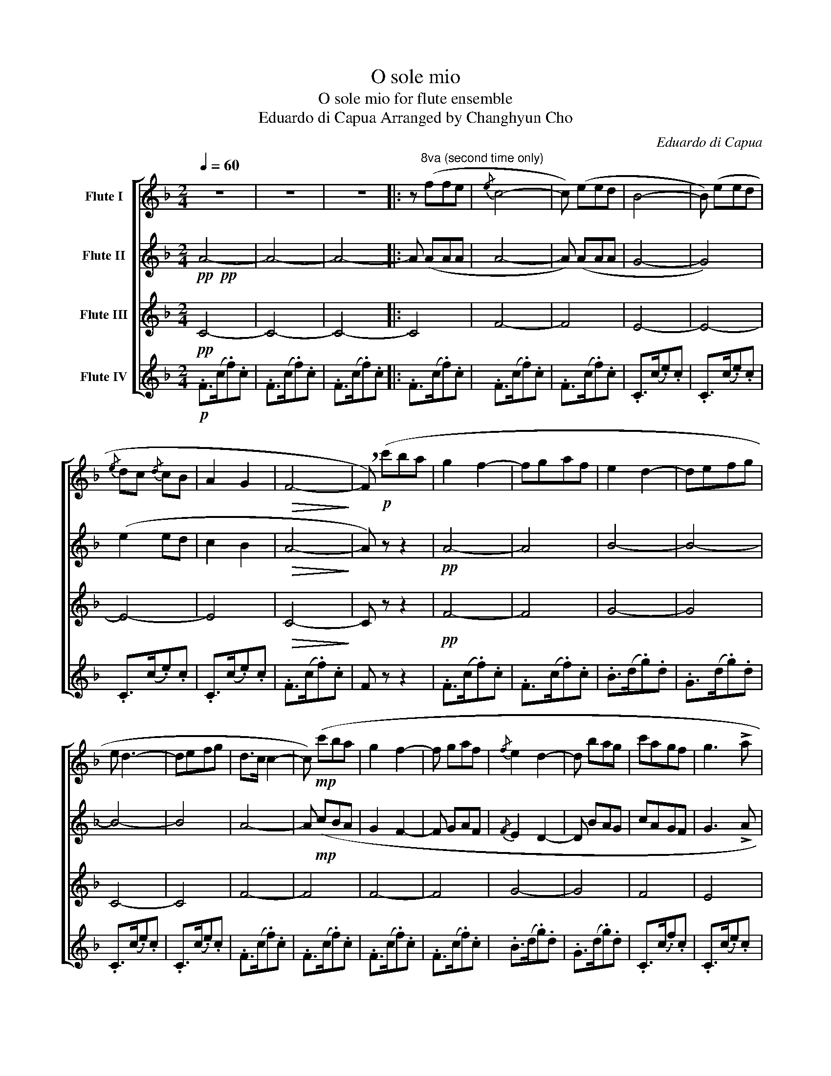X:1
T:O sole mio
T:O sole mio for flute ensemble 
T:Eduardo di Capua Arranged by Changhyun Cho 
C:Eduardo di Capua
%%score [ 1 2 3 4 ]
L:1/8
Q:1/4=60
M:2/4
K:F
V:1 treble nm="Flute I"
V:2 treble nm="Flute II"
V:3 treble nm="Flute III"
V:4 treble nm="Flute IV"
V:1
 z4 | z4 | z4 |: z"^8va (second time only)" (ffe |{/e} c4- | c) (eed | B4- | B) (eed | %8
{/e} dc{/d} cB | A2 G2 |!>(! F4-!>)! | !breath!F)!p! (c'ba | g2 f2- | fgaf | e2 d2- | defg | %16
 e d3- | defg | d>c c2- | c)!mp! (c'ba | g2 f2- | f gaf |{/f} e2 d2- | d bag | c'agf | g3 !>!a | %26
 (3g/a/g/ f3- | f)!f![Q:1/4=50] !>!f'[Q:1/4=40]!>!f'!>!e' | %28
[Q:1/4=60]{/e'} .c' (7:4:7(F/4G/4A/4B/4c/4d/4e/4.f) (7:4:7(f/4g/4a/4b/4c'/4d'/4e'/4 | .f') z z2 | %30
 z (9:6:9(G/4A/4B/4c/4d/4e/4d/4c/4B/4(7:6:7c/4d/4e/4f/4g/4a/4b/4 | !trill(!Tc'4) | %32
 !trill(!Tg2({/ga)b} !trill(!Tb2 |({/bc')d'} !trill(!Te'4 | %34
({/d'e')} !trill(!Tf'3!>(! (7:4:7(f'/4e'/4d'/4c'/4b/4a/4!trill)!g/4!>)! |.f) z z2 | %36
 .f.f/.f/ !trill(!Tf2- | f (7:4:7(f/4g/4a/4b/4c'/4d'/4e'/4[Q:1/4=50]f') !fermata!z/ _d'/ | %38
[Q:1/4=60] c'2 c'2- | c' (agf) | c'2 c'2- |1 c' a!fermata!g>f | f4 :|2 c'!f!c' !fermata!a'2 || %44
({/g'a')} g'4 |{/f'} f'4- | .f' z[Q:1/4=20]!pp! !fermata!A2 |] %47
V:2
!pp!!pp! A4- | A4- | A4- |: A (AAA | A4- | A) (AAA | G4- | G4) | (e2 ed | c2 B2 |!>(! A4-!>)! | %11
 A) z z2 |!pp! A4- | A4 | B4- | B4- | B4- | B4 | A4- | A!mp! (cBA | G2 F2- | F GAF |{/F} E2 D2- | %23
 D BAG | cAGF | G3 !>!A | (3G/A/G/ F3- | F)!f! !>!c'!>!c'!>!c' | c'2 c'2- | c' e'e'd' | b4- | %31
 b e'e'd' | b2 b2- | b (gab) | c'4- | .c'2 z c' | _d'4- | d' (bf') !fermata!z/ b/ | a2 a2- | %39
 a (AGF) | g2 g2- |1 g A!fermata!G>F | F4 :|2 c!f! !fermata!c3- || c2 z2 | A4- | %46
 .A z!pp! !fermata!G2 |] %47
V:3
!pp! C4- | C4- | C4- |: C4 | F4- | F4 | E4- | E4- | E4- | E4 |!>(! C4-!>)! | C z z2 |!pp! F4- | %13
 F4 | G4- | G4 | C4- | C4 | F4- | F4 | F4- | F4 | G4- | G4 | F4 | E4 | F4- | F!f! !>!a!>!a!>!a | %28
 a2 a2- | a c'c'b | g4- | g bbb | e2 e2- | e (efg) | a4- | .a2 z a | b4- | b (b_d') !fermata!z | %38
 z (7:4:7(F/4G/4A/4B/4c/4d/4e/4.f) (7:4:7(f/4g/4a/4b/4c'/4d'/4e'/4 |.f') z z2 | (e4 |1 %41
 !fermata!c4 | A4) :|2 e!f! !fermata!e3- || e2 z2 | %45
 z (7:4:7(F/4G/4A/4B/4c/4d/4e/4.f) (7:4:7(f/4g/4a/4b/4c'/4d'/4e'/4 |.f') z!pp! !fermata!F2 |] %47
V:4
!p! .F>(c.f).c | .F>(c.f).c | .F>(c.f).c |: .F>(c.f).c | .F>(c.f).c | .F>(c.f).c | .C>(c.e).c | %7
 .C>(c.e).c | .C>(c.e).c | .C>(c.e).c | .F>(c.f).c | F z z2 | .F>(c.f).c | .F>(c.f).c | %14
 .B>(d.g).d | .G>(d.g).d | .C>(c.e).c | .C>(c.e).c | .F>(c.f).c | .F>(c.f).c | .F>(c.f).c | %21
 .F>(c.f).c | .B>(d.g).d | .G>(d.g).d | .C>(c.f).c | .C>(c.e).c | .F>(c.f).c | F!f! !>!A!>!A!>!A | %28
!mp! .F>(c.f).c | .F>(c.f).c | .G>(d.g).d | .G>(d.g).d | .C>(c.e).c | .C>(c.e).c | .F>(c.f).c | %35
 .F>(c.f).c | ._D>(F.B).F | ._D>(FB) !fermata!z | .F>(c.f).c | .F>(c.f).c | .C>(c.e).c |1 %41
 .C>(c.!fermata!e) z | .F>(c.f).c :|2 .C>(c.!fermata!e) z || z4 | .F>(c.f).c | %46
 .F z!pp! !fermata!C2 |] %47

